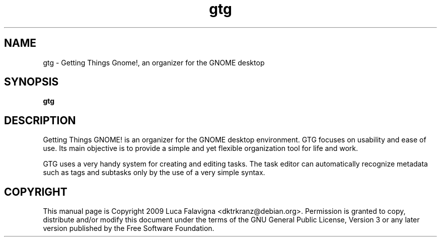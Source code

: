 .TH gtg 1 2009-03-21 "gtg"
.SH NAME
gtg \-  Getting Things Gnome!, an organizer for the GNOME desktop
.SH SYNOPSIS
.B gtg
.SH DESCRIPTION
Getting Things GNOME! is an organizer for the GNOME desktop environment.
GTG focuses on usability and ease of use. Its main objective is to
provide a simple and yet flexible organization tool for life and work.
.PP
GTG uses a very handy system for creating and editing tasks. The task editor
can automatically recognize metadata such as tags and subtasks only by the use
of a very simple syntax.
.SH COPYRIGHT
This manual page is Copyright 2009 Luca Falavigna <dktrkranz@debian.org>.
Permission is granted to copy, distribute and/or modify this document
under the terms of the GNU General Public License, Version 3 or any later
version published by the Free Software Foundation.
